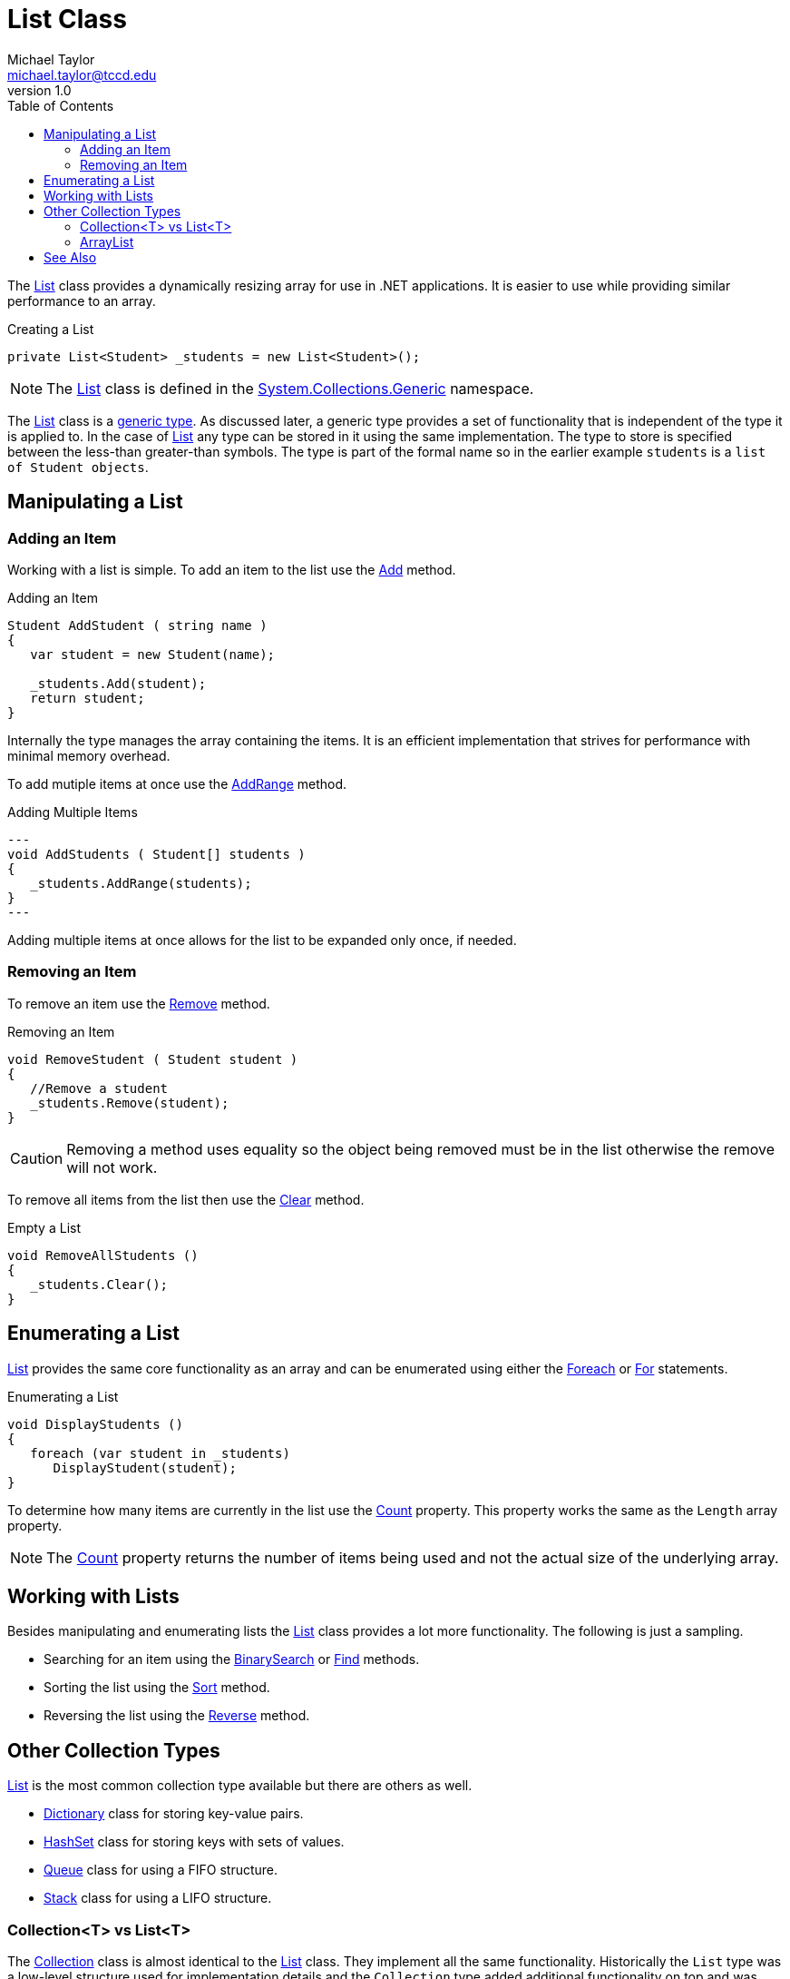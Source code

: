= List Class
Michael Taylor <michael.taylor@tccd.edu>
v1.0
:toc:

The https://docs.microsoft.com/en-us/dotnet/api/system.collections.generic.list-1[List] class provides a dynamically resizing array for use in .NET applications.
It is easier to use while providing similar performance to an array.

.Creating a List
[source,csharp]
----
private List<Student> _students = new List<Student>();
----

NOTE: The https://docs.microsoft.com/en-us/dotnet/api/system.collections.generic.list-1[List] class is defined in the https://docs.microsoft.com/en-us/dotnet/api/system.collections.generic[System.Collections.Generic] namespace.

The https://docs.microsoft.com/en-us/dotnet/api/system.collections.generic.list-1[List] class is a link:generic-types.adoc[generic type].
As discussed later, a generic type provides a set of functionality that is independent of the type it is applied to. 
In the case of https://docs.microsoft.com/en-us/dotnet/api/system.collections.generic.list-1[List] any type can be stored in it using the same implementation.
The type to store is specified between the less-than greater-than symbols.
The type is part of the formal name so in the earlier example `students` is a `list of Student objects`.

== Manipulating a List

=== Adding an Item

Working with a list is simple.
To add an item to the list use the https://docs.microsoft.com/en-us/dotnet/api/system.collections.generic.list-1.add[Add] method.

.Adding an Item
[source,csharp]
----
Student AddStudent ( string name )
{
   var student = new Student(name);
   
   _students.Add(student);
   return student;
}
----

Internally the type manages the array containing the items.
It is an efficient implementation that strives for performance with minimal memory overhead.

To add mutiple items at once use the https://docs.microsoft.com/en-us/dotnet/api/system.collections.generic.list-1.addrange[AddRange] method.

.Adding Multiple Items
[source,csharp]
---
void AddStudents ( Student[] students )
{
   _students.AddRange(students);
}
---

Adding multiple items at once allows for the list to be expanded only once, if needed.

=== Removing an Item

To remove an item use the https://docs.microsoft.com/en-us/dotnet/api/system.collections.generic.list-1.remove[Remove] method.

.Removing an Item
[source,csharp]
----
void RemoveStudent ( Student student )
{
   //Remove a student
   _students.Remove(student);
}
----

CAUTION: Removing a method uses equality so the object being removed must be in the list otherwise the remove will not work.

To remove all items from the list then use the https://docs.microsoft.com/en-us/dotnet/api/system.collections.generic.list-1.clear[Clear] method.

.Empty a List
[source,csharp]
----
void RemoveAllStudents ()
{
   _students.Clear();
}
----

== Enumerating a List

https://docs.microsoft.com/en-us/dotnet/api/system.collections.generic.list-1[List] provides the same core functionality as an array and can be enumerated using either the link:..\chapter-2\foreach-statement.adoc[Foreach] or link:..\chapter-2\for-statement.adoc[For] statements.

.Enumerating a List
[source,csharp]
----
void DisplayStudents ()
{
   foreach (var student in _students)
      DisplayStudent(student);
}
----

To determine how many items are currently in the list use the https://docs.microsoft.com/en-us/dotnet/api/system.collections.generic.list-1.count[Count] property.
This property works the same as the `Length` array property.

NOTE: The https://docs.microsoft.com/en-us/dotnet/api/system.collections.generic.list-1.count[Count] property returns the number of items being used and not the actual size of the underlying array.

== Working with Lists

Besides manipulating and enumerating lists the https://docs.microsoft.com/en-us/dotnet/api/system.collections.generic.list-1[List] class provides a lot more functionality.
The following is just a sampling.

- Searching for an item using the https://docs.microsoft.com/en-us/dotnet/api/system.collections.generic.list-1.binarysearch[BinarySearch] or https://docs.microsoft.com/en-us/dotnet/api/system.collections.generic.list-1.Find[Find] methods.
- Sorting the list using the https://docs.microsoft.com/en-us/dotnet/api/system.collections.generic.list-1.sort[Sort] method.
- Reversing the list using the https://docs.microsoft.com/en-us/dotnet/api/system.collections.generic.list-1.reverse[Reverse] method.

== Other Collection Types

https://docs.microsoft.com/en-us/dotnet/api/system.collections.generic.list-1[List] is the most common collection type available but there are others as well.

- https://docs.microsoft.com/en-us/dotnet/api/system.collections.generic.dictionary-2[Dictionary] class for storing key-value pairs.
- https://docs.microsoft.com/en-us/dotnet/api/system.collections.generic.hashset-1[HashSet] class for storing keys with sets of values.
- https://docs.microsoft.com/en-us/dotnet/api/system.collections.generic.queue-1[Queue] class for using a FIFO structure.
- https://docs.microsoft.com/en-us/dotnet/api/system.collections.generic.stack-1[Stack] class for using a LIFO structure.

=== Collection<T> vs List<T>

The https://docs.microsoft.com/en-us/dotnet/api/system.collections.objectmodel.collection-1[Collection] class is almost identical to the https://docs.microsoft.com/en-us/dotnet/api/system.collections.generic.list-1[List] class.
They implement all the same functionality.
Historically the `List` type was a low-level structure used for implementation details and the `Collection` type added additional functionality on top and was designed for public usage.
Now these two types are interchangeable.

For historical reasons it is recommended to use the https://docs.microsoft.com/en-us/dotnet/api/system.collections.generic.list-1[List] class for private fields and variables and the https://docs.microsoft.com/en-us/dotnet/api/system.collections.objectmodel.collection-1[Collection] type for public facing collections of items.

=== ArrayList

Before generics were added to the language it was necessary to implement a custom collection manually to ensure type safety when adding items to the collection.
In some cases this was too much effort or any type would work so the https://docs.microsoft.com/en-us/dotnet/api/system.collections.arraylist[ArrayList] class was available.
This class was an array of `object` instances allowing anything to be stored.
Naturally this makes it a lot harder to use because any value can be stored and retrieving values requires type casting.
Some old code in the framework still uses this type for backwards compatibility purposes.
When working with such code use care to ensure the objects being set or retrieved are of the expected type.

WARNING: DO NOT use https://docs.microsoft.com/en-us/dotnet/api/system.collections.arraylist[ArrayList] in code.

== See Also

link:readme.adoc[Collections] +
link:..\chapter-2\foreach-statement.adoc[Foreach Statement] +
link:generic-types.adoc[Generic Types] +
https://docs.microsoft.com/en-us/dotnet/api/system.collections.generic.list-1[.NET List Class] +
https://docs.microsoft.com/en-us/dotnet/api/system.collections.generic[System.Collections.Generics Namespace] +
